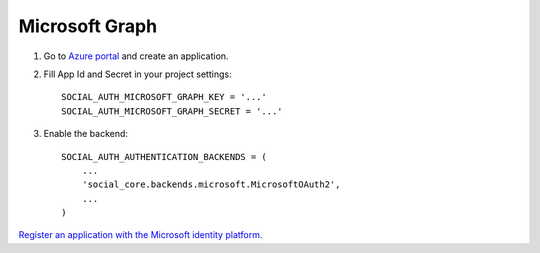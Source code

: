 Microsoft Graph
===============


1. Go to `Azure portal`_ and create an application. 

2. Fill App Id and Secret in your project settings::

    SOCIAL_AUTH_MICROSOFT_GRAPH_KEY = '...'
    SOCIAL_AUTH_MICROSOFT_GRAPH_SECRET = '...'


3. Enable the backend::

    SOCIAL_AUTH_AUTHENTICATION_BACKENDS = (
        ...
        'social_core.backends.microsoft.MicrosoftOAuth2',
        ...
    )

`Register an application with the Microsoft identity platform`_.

.. _Azure portal: https://portal.azure.com/
.. _Register an application with the Microsoft identity platform: https://docs.microsoft.com/en-us/azure/active-directory/develop/quickstart-register-app

